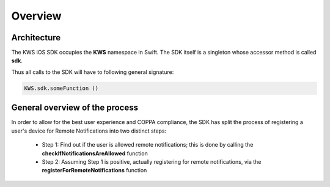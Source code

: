 Overview
========

Architecture
^^^^^^^^^^^^

The KWS iOS SDK occupies the **KWS** namespace in Swift.
The SDK itself is a singleton whose accessor method is called **sdk**.

Thus all calls to the SDK will have to following general signature:

.. code-block:: swift

    KWS.sdk.someFunction ()

General overview of the process
^^^^^^^^^^^^^^^^^^^^^^^^^^^^^^^

In order to allow for the best user experience and COPPA compliance, the SDK has split the process of registering a
user's device for Remote Notifications into two distinct steps:

 * Step 1: Find out if the user is allowed remote notifications; this is done by calling the **checkIfNotificationsAreAllowed** function
 * Step 2: Assuming Step 1 is positive, actually registering for remote notifications, via the **registerForRemoteNotifications** function

